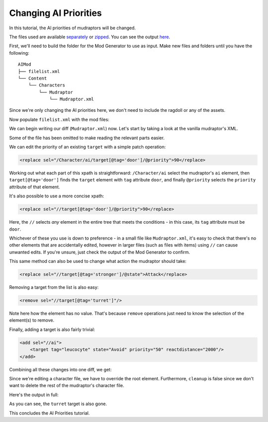 Changing AI Priorities
-----------------------

In this tutorial, the AI priorities of mudraptors will be changed.

The files used are available `separately <https://github.com/Jlobblet/Barotrauma-Mod-Generator-Docs/tree/master/docs/source/_code/tutorial/AIMod/AIMod>`_ or `zipped <https://github.com/Jlobblet/Barotrauma-Mod-Generator-Docs/tree/master/docs/source/_code/tutorial/AIMod.zip>`_.
You can see the output `here <https://github.com/Jlobblet/Barotrauma-Mod-Generator-Docs/tree/master/docs/source/_code/tutorial/AIMod/AIMod_generated>`_.

First, we'll need to build the folder for the Mod Generator to use as input.
Make new files and folders until you have the following:

::

    AIMod
    ├── filelist.xml
    └── Content
        └── Characters
            └── Mudraptor
                └── Mudraptor.xml

Since we're only changing the AI priorities here, we don't need to include the ragdoll or any of the assets.

Now populate ``filelist.xml`` with the mod files:

.. literalinclude :: /_code/tutorial/AIMod/AIMod/filelist.xml
    :language: XML

We can begin writing our diff (``Mudraptor.xml``) now.
Let's start by taking a look at the vanilla mudraptor's XML.

.. literalinclude :: /_code/tutorial/AIMod/AIMod_partial/.Mudraptor.xml
    :language: XML

Some of the file has been omitted to make reading the relevant parts easier.

We can edit the priority of an existing ``target`` with a simple patch operation:

.. code-block :: XML

    <replace sel="/Character/ai/target[@tag='door']/@priority">90</replace>

Working out what each part of this xpath is straightforward: ``/Character/ai`` select the mudraptor's ``ai`` element, then ``target[@tag='door']`` finds the ``target`` element with ``tag`` attribute ``door``, and finally ``@priority`` selects the ``priority`` attribute of that element.

It's also possible to use a more concise xpath:

.. code-block :: XML

    <replace sel="//target[@tag='door']/@priority">90</replace>

Here, the ``//`` selects *any* element in the entire tree that meets the conditions - in this case, its ``tag`` attribute must be ``door``.

Whichever of these you use is down to preference - in a small file like ``Mudraptor.xml``, it's easy to check that there's no other elements that are accidentally edited, however in larger files (such as files with items) using ``//`` can cause unwanted edits.
If you're unsure, just check the output of the Mod Generator to confirm.

This same method can also be used to change what action the mudraptor should take:

.. code-block :: XML

    <replace sel="//target[@tag='stronger']/@state">Attack</replace>


Removing a target from the list is also easy:

.. code-block :: XML

    <remove sel="//target[@tag='turret']"/>

Note here how the element has no value.
That's because ``remove`` operations just need to know the selection of the element(s) to remove.

Finally, adding a target is also fairly trivial:

.. code-block :: XML

    <add sel="//ai">
        <target tag="leucocyte" state="Avoid" priority="50" reactdistance="2000"/>
    </add>

Combining all these changes into one diff, we get:

.. literalinclude :: /_code/tutorial/AIMod/AIMod/Characters/Mudraptor/Mudraptor.xml
    :language: XML

Since we're editing a character file, we have to override the root element.
Furthermore, ``cleanup`` is false since we don't want to delete the rest of the mudraptor's character file.

Here's the output in full:

.. literalinclude :: /_code/tutorial/AIMod/AIMod_generated/Characters/Mudraptor/Mudraptor.xml
    :language: XML
    :emphasize-lines: 45,51,54

As you can see, the ``turret`` target is also gone.

This concludes the AI Priorities tutorial.
